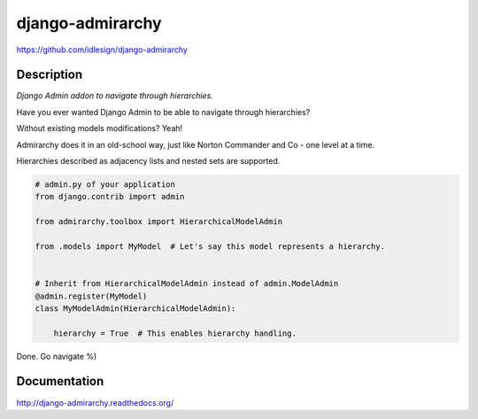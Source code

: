 django-admirarchy
=================
https://github.com/idlesign/django-admirarchy

|release| |lic| |ci| |coverage|

.. |release| image:: https://img.shields.io/pypi/v/django-admirarchy.svg
    :target: https://pypi.python.org/pypi/django-admirarchy

.. |lic| image:: https://img.shields.io/pypi/l/django-admirarchy.svg
    :target: https://pypi.python.org/pypi/django-admirarchy

.. |ci| image:: https://img.shields.io/travis/idlesign/django-admirarchy/master.svg
    :target: https://travis-ci.org/idlesign/django-admirarchy

.. |coverage| image:: https://img.shields.io/coveralls/idlesign/django-admirarchy/master.svg
    :target: https://coveralls.io/r/idlesign/django-admirarchy


Description
-----------

*Django Admin addon to navigate through hierarchies.*

Have you ever wanted Django Admin to be able to navigate through hierarchies?

Without existing models modifications? Yeah!

Admirarchy does it in an old-school way, just like Norton Commander and Co - one level at a time.

Hierarchies described as adjacency lists and nested sets are supported.


.. code-block:: python

    # admin.py of your application
    from django.contrib import admin

    from admirarchy.toolbox import HierarchicalModelAdmin

    from .models import MyModel  # Let's say this model represents a hierarchy.


    # Inherit from HierarchicalModelAdmin instead of admin.ModelAdmin
    @admin.register(MyModel)
    class MyModelAdmin(HierarchicalModelAdmin):

        hierarchy = True  # This enables hierarchy handling.


Done. Go navigate %)


Documentation
-------------

http://django-admirarchy.readthedocs.org/
